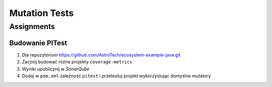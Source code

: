 **************
Mutation Tests
**************


Assignments
===========

Budowanie PITest
----------------
#. Dla repozytorium https://github.com/AstroTech/ecosystem-example-java.git
#. Zacznij budować różne projekty ``coverage-metrics``
#. Wyniki upublicznij w *SonarQube*
#. Dodaj w ``pom.xml`` zależność ``pitest`` i przetestuj projekt wykorzystując domyślne mutatory

